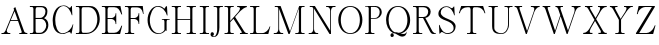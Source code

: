 SplineFontDB: 1.0
FontName: VKern
FullName: VKern
FamilyName: VKern
Weight: Medium
Copyright: Created by George Williams with PfaEdit 1.0 (http://pfaedit.sf.net)
Comments: 2003-8-3: Created.
Version: 001.000
ItalicAngle: 0
UnderlinePosition: -100
UnderlineWidth: 50
Ascent: 800
Descent: 200
VerticalOrigin: 800
NeedsXUIDChange: 1
ScriptLang: 1
 1 latn 1 dflt 
KernClass: 4 4 0 0
 1 A
 1 O
 0 
 3 V W
 1 T
 0 
 0 0 0 0 0 -200 -146 0 0 -123 0 0 0 0 0 0
VKernClass: 3 3 0 0
 6 A.vert
 6 O.vert
 13 V.vert W.vert
 6 T.vert
 0 0 0 0 -200 -146 0 -123 0
Encoding: custom
DisplaySize: -24
AntiAlias: 1
FitToEm: 1
WinInfo: 64 16 4
BeginChars: 256 52
StartChar: A
Encoding: 65 65 0
Width: 732
Flags: HW
HStem: 0 25<38 74 213 257 483 525 661 683> 320 22<270 443>
VStem: 37 221<1 25> 482 202<1 25>
DStem: 339 647 382 686 353 609 604 65 353 609 365 575 137 83 269 342 353 609 261 320 137 83 173 105 451 320 382 686 543 55 604 65
Fore
684 0 m 1
 482 0 l 1
 482 25 l 1
 523 25 l 6
 538 25 548 41 543 55 c 6
 451 320 l 1
 261 320 l 1
 173 105 l 6
 160 73 182 25 220 25 c 6
 258 25 l 1
 258 0 l 1
 37 0 l 1
 37 25 l 1
 72 25 l 2
 100 25 127 59 137 83 c 2
 353 609 l 1
 339 647 l 1
 382 686 l 1
 604 65 l 2
 612 42 644 25 667 25 c 2
 684 25 l 1
 684 0 l 1
444 342 m 1
 365 575 l 1
 269 342 l 1
 444 342 l 1
EndSplineSet
KernsSLIF: 85 -92 0 0 86 -246 0 0
Substitution: 0 0 'vrt2' A.vert
EndChar
StartChar: B
Encoding: 66 66 1
Width: 553
Flags: HW
HStem: 0 24<23 77> 0 30<198 283> 361 27<166 283> 631 30<198 317> 637 24<23 77>
VStem: 110 55<65.9787 360 389 592> 412 48<528 544> 432 52<205 222>
Fore
484 220 m 0
 484 104 397 0 281 0 c 2
 22 0 l 1
 22 24 l 1
 75 24 l 2
 93 24 110 44 110 61 c 2
 110 600 l 2
 110 617 93 637 75 637 c 2
 22 637 l 1
 22 661 l 1
 315 661 l 2
 402 661 460 630 460 535 c 4
 460 462 427 412 376 382 c 1
 446 357 484 300 484 220 c 0
412 535 m 0
 412 593 366 631 310 631 c 2
 202 631 l 2
 176 631 165 603 165 581 c 2
 165 388 l 1
 277 388 l 2
 355 388 412 456 412 535 c 0
432 206 m 0
 432 279 381 361 309 361 c 2
 165 361 l 1
 165 80 l 2
 165 56 173 30 202 30 c 2
 274 30 l 2
 367 30 432 135 432 206 c 0
EndSplineSet
PairPos: 0 0 'dist' C dx=0 dy=10 dh=0 dv=0 | dx=0 dy=-20 dh=0 dv=0
Substitution: 0 0 'vrt2' B.vert
EndChar
StartChar: C
Encoding: 67 67 2
Width: 601
Flags: HW
HStem: -2 19<282 306> 446 219<520 523> 665 14<298 317>
VStem: 42 64<302 350>
Fore
558 228 m 1
 515 9 l 1
 495 9 l 1
 495 30 482 46 463 46 c 0
 410 46 365 -2 304 -2 c 0
 80 -2 42 184 42 323 c 0
 42 464 106 679 315 679 c 0
 417 679 434 621 463 621 c 0
 485 621 504 644 511 665 c 1
 523 665 l 1
 534 446 l 1
 520 446 l 1
 495 540 422 665 312 665 c 0
 187 665 106 500 106 336 c 4
 106 192 156 17 291 17 c 4
 363 17 453 65 504 143 c 0
 524 174 534 193 544 228 c 1
 558 228 l 1
EndSplineSet
Substitution: 0 0 'vrt2' C.vert
EndChar
StartChar: D
Encoding: 68 68 3
Width: 650
Flags: HW
HStem: 0 24<24 78> 0 30<199 299> 631 30<199 346> 637 24<24 78>
VStem: 111 55<69.0038 583> 558 61<336 368>
Fore
619 347 m 0
 619 172 475 0 279 0 c 2
 23 0 l 1
 23 24 l 1
 76 24 l 2
 94 24 111 44 111 61 c 2
 111 600 l 2
 111 617 94 637 76 637 c 2
 23 637 l 1
 23 661 l 1
 379 661 l 2
 559 661 619 486 619 347 c 0
346 631 m 1
 203 631 l 2
 178 631 166 602 166 581 c 2
 166 80 l 2
 166 59 178 30 203 30 c 2
 297 30 l 2
 455 30 558 180 558 343 c 16
 558 488 485 625 346 631 c 1
EndSplineSet
Substitution: 0 0 'vrt2' D.vert
EndChar
StartChar: E
Encoding: 69 69 4
Width: 584
Flags: HW
HStem: 0 24<23 77> 0 30<198 342> 352 24<166 267> 631 30<198 342> 637 24<23 77>
VStem: 110 55<68.3537 351 377 592> 364 18<235 256 460 487>
Fore
530 196 m 1
 478 0 l 1
 22 0 l 1
 22 24 l 1
 75 24 l 2
 93 24 110 44 110 61 c 2
 110 600 l 2
 110 617 93 637 75 637 c 2
 22 637 l 1
 22 661 l 1
 486 661 l 1
 530 461 l 1
 510 461 l 1
 497 491 l 2
 463 569 423 631 331 631 c 2
 203 631 l 2
 177 631 165 604 165 581 c 2
 165 376 l 1
 265 376 l 2
 313 376 364 421 364 470 c 2
 364 488 l 1
 382 488 l 1
 382 234 l 1
 364 234 l 1
 364 252 l 2
 364 303 316 352 265 352 c 2
 165 352 l 1
 165 80 l 2
 165 57 177 30 203 30 c 2
 331 30 l 2
 418 30 465 89 497 165 c 2
 510 196 l 1
 530 196 l 1
EndSplineSet
Substitution: 0 0 'vrt2' E.vert
EndChar
StartChar: F
Encoding: 70 70 5
Width: 556
Flags: HW
HStem: 0 24<25 79 200 254> 348 25<168 266> 470 21G<476 491> 627 34<200 344> 637 24<25 79>
VStem: 113 54<60 347 374 578> 363 18<235 256 464 487>
Fore
491 470 m 1
 476 470 l 1
 469 502 l 2
 453 576 406 627 330 627 c 2
 205 627 l 2
 179 627 167 598 167 576 c 2
 167 373 l 1
 264 373 l 2
 313 373 363 420 363 470 c 2
 363 488 l 1
 381 488 l 1
 381 234 l 1
 363 234 l 1
 363 252 l 2
 363 301 315 348 264 348 c 2
 167 348 l 1
 167 61 l 2
 167 43 184 24 202 24 c 2
 255 24 l 1
 255 0 l 1
 24 0 l 1
 24 24 l 1
 77 24 l 2
 95 24 113 43 113 61 c 2
 113 600 l 2
 113 618 95 637 77 637 c 2
 24 637 l 1
 24 661 l 1
 470 661 l 1
 491 470 l 1
EndSplineSet
Substitution: 0 0 'vrt2' F.vert
EndChar
StartChar: G
Encoding: 71 71 6
Width: 610
Flags: HW
HStem: -6 19<303 327> 339 18<398 430 539 590> 645 19<279 306>
VStem: 39 57<314 346> 397 194<339 356> 461 55<91 298>
Fore
591 339 m 1
 546 339 l 2
 523 339 516 313 516 295 c 2
 516 68 l 1
 491 82 l 1
 444 24 378 -6 304 -6 c 4
 136 -6 39 165 39 332 c 0
 39 500 146 664 296 664 c 0
 368 664 408 645 459 598 c 1
 502 658 l 1
 525 658 l 1
 538 440 l 1
 524 440 l 1
 496 542 408 645 291 645 c 0
 167 645 96 458 96 324 c 0
 96 180 170 13 320 13 c 0
 380 13 428 42 461 91 c 1
 461 295 l 2
 461 316 454 339 428 339 c 2
 397 339 l 1
 397 357 l 1
 591 357 l 1
 591 339 l 1
EndSplineSet
Substitution: 0 0 'vrt2' G.vert
EndChar
StartChar: H
Encoding: 72 72 7
Width: 695
Flags: HW
HStem: 0 24<46 100 221 274 418 477 589 647> 336 21<189 504> 637 24<46 100 221 274 418 477 589 647>
VStem: 133 55<60 335 358 602> 505 55<60 335 358 602>
Fore
648 0 m 1
 417 0 l 1
 417 24 l 1
 470 24 l 2
 488 24 505 44 505 61 c 2
 505 336 l 1
 188 336 l 1
 188 61 l 2
 188 42 204 24 223 24 c 2
 275 24 l 1
 275 0 l 1
 45 0 l 1
 45 24 l 1
 98 24 l 2
 116 24 133 44 133 61 c 2
 133 600 l 2
 133 617 116 637 98 637 c 2
 45 637 l 1
 45 661 l 1
 275 661 l 1
 275 637 l 1
 223 637 l 2
 204 637 188 619 188 600 c 2
 188 357 l 1
 505 357 l 1
 505 600 l 2
 505 617 488 637 470 637 c 2
 417 637 l 1
 417 661 l 1
 648 661 l 1
 648 637 l 1
 595 637 l 2
 576 637 560 619 560 600 c 2
 560 61 l 2
 560 42 576 24 595 24 c 2
 648 24 l 1
 648 0 l 1
EndSplineSet
Substitution: 0 0 'vrt2' H.vert
EndChar
StartChar: I
Encoding: 73 73 8
Width: 297
Flags: HW
HStem: 0 24<46 100 221 274> 637 24<46 100 221 274>
VStem: 133 55<60 602>
Fore
275 0 m 1
 45 0 l 1
 45 24 l 1
 98 24 l 2
 116 24 133 44 133 61 c 2
 133 600 l 2
 133 617 116 637 98 637 c 2
 45 637 l 1
 45 661 l 1
 275 661 l 1
 275 637 l 1
 223 637 l 2
 204 637 188 619 188 600 c 2
 188 61 l 2
 188 42 204 24 223 24 c 2
 275 24 l 1
 275 0 l 1
EndSplineSet
Substitution: 0 0 'vrt2' I.vert
EndChar
StartChar: J
Encoding: 74 74 9
Width: 327
Flags: HW
HStem: -106 17<91 109> 637 24<93 147 269 322>
VStem: 13 86<-42 -28> 180 55<102 602>
Fore
323 637 m 1
 270 637 l 2
 251 637 235 619 235 600 c 2
 235 133 l 2
 235 39 212 -106 94 -106 c 0
 46 -106 13 -84 13 -36 c 0
 13 -12 31 13 56 13 c 0
 83 13 99 -12 99 -30 c 0
 99 -59 86 -74 63 -80 c 1
 70 -86 88 -89 105 -89 c 0
 150 -89 180 11 180 71 c 2
 180 600 l 2
 180 617 163 637 145 637 c 2
 92 637 l 1
 92 661 l 1
 323 661 l 1
 323 637 l 1
EndSplineSet
Substitution: 0 0 'vrt2' J.vert
EndChar
StartChar: K
Encoding: 75 75 10
Width: 662
Flags: HW
HStem: 0 24<40 93 215 268 425 461 581 618> 637 24<40 93 215 268 355 380>
VStem: 127 55<60 280 309 603> 354 242<636 660> 424 195<1 25>
DStem: 262 360 303 402 460 65 530 63
Fore
619 0 m 1
 424 0 l 1
 424 25 l 1
 454 25 l 6
 479 25 468 52 460 65 c 5
 262 360 l 1
 182 280 l 1
 182 61 l 2
 182 43 197 24 216 24 c 2
 269 24 l 1
 269 0 l 1
 39 0 l 1
 39 24 l 1
 91 24 l 2
 110 24 127 43 127 61 c 2
 127 600 l 2
 127 618 110 637 91 637 c 2
 39 637 l 1
 39 661 l 1
 269 661 l 1
 269 637 l 1
 216 637 l 2
 197 637 182 618 182 600 c 2
 182 308 l 1
 378 514 l 6
 410 548 466 636 373 636 c 6
 354 636 l 1
 354 661 l 1
 596 661 l 1
 596 636 l 1
 476 610 383 489 303 402 c 1
 530 63 l 2
 538 51 566 25 582 25 c 2
 619 25 l 1
 619 0 l 1
EndSplineSet
Substitution: 0 0 'vrt2' K.vert
EndChar
StartChar: L
Encoding: 76 76 11
Width: 567
Flags: HW
HStem: 0 24<29 83 204 332> 637 24<29 83 204 258>
VStem: 117 55<64 602>
Fore
533 179 m 1
 483 0 l 1
 28 0 l 1
 28 24 l 1
 81 24 l 2
 109 24 117 53 117 76 c 2
 117 600 l 2
 117 618 99 637 81 637 c 2
 28 637 l 1
 28 661 l 1
 259 661 l 1
 259 637 l 1
 206 637 l 2
 187 637 172 618 172 600 c 2
 172 73 l 2
 172 50 184 23 210 23 c 2
 330 23 l 2
 416 23 495 99 518 179 c 1
 533 179 l 1
EndSplineSet
Substitution: 0 0 'vrt2' L.vert
EndChar
StartChar: M
Encoding: 77 77 12
Width: 867
Flags: HW
HStem: 0 25<46 96 237 279 584 638 760 813> 637 24<71 125 760 813>
VStem: 158 20<112 593> 672 55<60 606>
DStem: 178 594 215 661 412 0 451 62 680 661 672 607 451 62 441 0
Fore
814 0 m 1
 583 0 l 1
 583 24 l 1
 636 24 l 2
 654 24 672 43 672 61 c 2
 672 607 l 1
 441 0 l 1
 412 0 l 1
 178 594 l 1
 178 117 l 2
 178 81 199 25 243 25 c 2
 280 25 l 1
 280 0 l 1
 45 0 l 1
 45 25 l 1
 94 25 l 2
 137 25 158 82 158 117 c 2
 158 600 l 2
 158 617 141 637 123 637 c 2
 70 637 l 1
 70 661 l 1
 215 661 l 1
 451 62 l 1
 680 661 l 1
 814 661 l 1
 814 637 l 1
 761 637 l 2
 742 637 727 618 727 600 c 2
 727 61 l 2
 727 43 742 24 761 24 c 2
 814 24 l 1
 814 0 l 1
EndSplineSet
Substitution: 0 0 'vrt2' M.vert
EndChar
StartChar: N
Encoding: 78 78 13
Width: 730
Flags: HW
HStem: 0 25<44 94 235 278> 637 24<70 123 479 523 654.781 712>
VStem: 157 19<112 597> 580 20<81 546>
DStem: 176 598 197 661 564 0 580 80
Fore
713 636 m 1
 665 636 l 2
 620 636 600 581 600 544 c 2
 600 0 l 1
 564 0 l 1
 176 598 l 1
 176 117 l 2
 176 82 198 25 241 25 c 2
 279 25 l 1
 279 0 l 1
 43 0 l 1
 43 25 l 1
 92 25 l 2
 135 25 157 82 157 117 c 2
 157 600 l 2
 157 618 139 637 121 637 c 2
 69 637 l 1
 69 661 l 1
 197 661 l 1
 580 80 l 1
 580 544 l 2
 580 581 562 636 516 636 c 2
 478 636 l 1
 478 661 l 1
 713 661 l 1
 713 636 l 1
EndSplineSet
Substitution: 0 0 'vrt2' N.vert
EndChar
StartChar: O
Encoding: 79 79 14
Width: 710
Flags: HW
HStem: -21 21<345 377> 650 21<345 377>
VStem: 57 63<315 347> 597 63<315 347>
Fore
359 -21 m 0
 156 -21 57 162 57 329 c 0
 57 501 159 671 358 671 c 0
 558 671 660 502 660 331 c 0
 660 156 564 -21 359 -21 c 0
358 0 m 0
 518 -0 597 164 597 327 c 0
 597 484 518 650 359 650 c 0
 200 650 120 488 120 325 c 0
 120 163 199 0 358 0 c 0
EndSplineSet
Substitution: 0 0 'vrt2' O.vert
EndChar
StartChar: P
Encoding: 80 80 15
Width: 491
Flags: HW
HStem: 0 24<31 85 206 259> 367 18<174 286> 638 23<174 286> 644 17<31 85>
VStem: 118 55<60 367 386 608> 393 51<512 529>
Fore
444 524 m 8
 444 434 370 367 281 367 c 2
 173 367 l 1
 173 61 l 2
 173 42 189 24 208 24 c 2
 260 24 l 1
 260 0 l 1
 30 0 l 1
 30 24 l 1
 83 24 l 2
 101 24 118 44 118 61 c 2
 118 606 l 2
 118 624 102 644 83 644 c 2
 30 644 l 1
 30 661 l 1
 296 661 l 2
 375 661 444 600 444 524 c 8
273 638 m 2
 173 638 l 1
 173 385 l 1
 272 385 l 2
 352 385 393 453 393 527 c 16
 393 590 337 638 273 638 c 2
EndSplineSet
Substitution: 0 0 'vrt2' P.vert
EndChar
StartChar: Q
Encoding: 81 81 16
Width: 710
Flags: HW
HStem: -92 65<460 487> 645 21<340 367>
VStem: 52 63<298 346> 161 84<-63 -54> 560 8<18 26> 586 68<298 346>
Fore
568 27 m 1
 568 -37 527 -92 460 -92 c 0
 374 -92 308 -8 244 -8 c 0
 221 -8 200 -16 192 -35 c 1
 238 18 282 -102 198 -102 c 0
 177 -102 161 -80 161 -61 c 0
 161 -26 188 -4 220 6 c 1
 108 58 52 190 52 323 c 0
 52 494 150 666 349 666 c 0
 553 666 654 492 654 317 c 0
 654 164 572 14 412 -15 c 1
 435 -22 459 -27 487 -27 c 0
 518 -27 560 -8 560 27 c 1
 568 27 l 1
365 2 m 1
 511 12 586 164 586 318 c 0
 586 480 508 645 349 645 c 0
 191 645 115 480 115 319 c 0
 115 190 167 62 268 17 c 1
 299 23 336 11 365 2 c 1
EndSplineSet
Substitution: 0 0 'vrt2' Q.vert
EndChar
StartChar: R
Encoding: 82 82 17
Width: 627
Flags: HW
HStem: 0 16<586 600> 0 24<27 81 202 255> 367 25<170 276> 631 30<170 298> 637 24<27 81>
VStem: 114 55<56 366 393 601> 405 62<512 529>
DStem: 276 367 334 369 452 57 507 72
Fore
601 0 m 1
 537 0 l 2
 494 0 472 22 452 57 c 2
 276 367 l 1
 169 367 l 1
 169 61 l 2
 169 42 185 24 204 24 c 2
 256 24 l 1
 256 0 l 1
 26 0 l 1
 26 24 l 1
 79 24 l 2
 97 24 114 44 114 61 c 2
 114 599 l 2
 114 617 98 637 79 637 c 2
 26 637 l 1
 26 661 l 1
 319 661 l 2
 399 661 467 606 467 522 c 8
 467 441 408 378 334 369 c 1
 507 72 l 2
 519 52 561 16 588 16 c 2
 601 16 l 1
 601 0 l 1
284 631 m 2
 169 631 l 1
 169 392 l 1
 283 392 l 2
 363 392 405 455 405 528 c 16
 405 592 348 631 284 631 c 2
EndSplineSet
Substitution: 0 0 'vrt2' R.vert
EndChar
StartChar: S
Encoding: 83 83 18
Width: 502
Flags: HW
HStem: -10 22<243.498 275> -2 217<61 64> 650 20G<421 432> 657 17<227 243>
VStem: 35 59<490 525> 415 51<131 174>
Fore
466 174 m 0
 466 97 409 -10 263 -10 c 0
 181 -10 160 40 120 40 c 0
 105 40 79 7 72 -2 c 1
 61 -2 l 1
 50 215 l 1
 64 215 l 1
 89 123 154 12 261 12 c 0
 333 12 415 51 415 131 c 0
 415 360 35 289 35 490 c 0
 35 592 126 674 231 674 c 0
 339 674 328 627 373 627 c 0
 387 627 413 658 421 670 c 1
 432 670 l 1
 444 452 l 1
 430 452 l 1
 406 544 340 657 233 657 c 0
 161 657 94 598 94 525 c 0
 94 342 466 382 466 174 c 0
EndSplineSet
Substitution: 0 0 'vrt2' S.vert
EndChar
StartChar: T
Encoding: 84 84 19
Width: 741
Flags: HW
HStem: 0 24<252 306 428 481> 630 31<239 306 428 527>
VStem: 339 55<60 582>
Fore
710 490 m 1
 690 489 l 1
 669 571 592 630 511 630 c 2
 431 630 l 2
 406 630 394 601 394 580 c 2
 394 61 l 2
 394 42 410 24 429 24 c 2
 482 24 l 1
 482 0 l 1
 251 0 l 1
 251 24 l 1
 304 24 l 2
 322 24 339 44 339 61 c 2
 339 580 l 2
 339 603 328 630 302 630 c 2
 261 630 l 2
 171 630 88 585 69 489 c 1
 47 490 l 1
 105 661 l 1
 653 661 l 1
 710 490 l 1
EndSplineSet
Substitution: 0 0 'vrt2' T.vert
EndChar
StartChar: U
Encoding: 85 85 20
Width: 656
Flags: HW
HStem: -12 19<344 364> 637 24<41 95 216 270 439 492 584 637>
VStem: 128 55<164 602> 526 24<208 602>
Fore
638 637 m 1
 585 637 l 2
 566 637 550 619 550 600 c 2
 550 220 l 2
 550 104 478 -12 362 -12 c 0
 216 -12 128 20 128 181 c 2
 128 600 l 2
 128 617 111 637 93 637 c 2
 40 637 l 1
 40 661 l 1
 271 661 l 1
 271 637 l 1
 218 637 l 2
 199 637 183 619 183 600 c 2
 183 132 l 2
 183 54 276 7 359 7 c 0
 457 7 526 107 526 209 c 2
 526 600 l 2
 526 618 509 637 490 637 c 2
 438 637 l 1
 438 661 l 1
 638 661 l 1
 638 637 l 1
EndSplineSet
Substitution: 0 0 'vrt2' U.vert
EndChar
StartChar: V
Encoding: 86 86 21
Width: 704
Flags: HW
HStem: 0 21G<321 345> 636 25<42 57 182 227 448 474 649 665>
VStem: 41 187<636 660> 447 219<636 660>
DStem: 109 589 167 587 321 0 352 73 510 506 531 514 352 73 345 0
Fore
666 636 m 1
 654 636 l 2
 601 636 547 559 531 514 c 2
 345 0 l 1
 321 0 l 1
 109 589 l 2
 100 615 83 636 54 636 c 2
 41 636 l 1
 41 661 l 1
 228 661 l 1
 228 636 l 1
 183 636 l 6
 154 636 161 605 167 587 c 5
 352 73 l 1
 510 506 l 6
 531 563 561 636 472 636 c 6
 447 636 l 1
 447 661 l 1
 666 661 l 1
 666 636 l 1
EndSplineSet
Substitution: 0 0 'vrt2' V.vert
EndChar
StartChar: W
Encoding: 87 87 22
Width: 1022
Flags: HW
HStem: 0 21G<321 345 642 665> 636 25<42 57 185 231 362 377 505 548 768 794 957.224 988>
VStem: 41 191<636 660> 361 188<636 660> 767 222<636 660>
DStem: 109 589 171 587 321 0 353 79 430 589 488 587 482 445 675 82 482 445 490 419 353 79 345 0 830 506 855 519 675 82 665 0
Fore
989 636 m 1
 970 636 l 2
 909 636 874 570 855 519 c 2
 665 0 l 1
 642 0 l 1
 490 419 l 5
 345 0 l 1
 321 0 l 1
 109 589 l 2
 100 615 83 636 54 636 c 2
 41 636 l 1
 41 661 l 1
 232 661 l 1
 232 636 l 1
 187 636 l 2
 158 636 165 605 171 587 c 1
 353 79 l 1
 482 445 l 1
 430 589 l 2
 421 615 402 636 374 636 c 2
 361 636 l 1
 361 661 l 1
 549 661 l 1
 549 636 l 1
 511 636 l 2
 483 636 480 608 488 587 c 2
 675 82 l 1
 830 506 l 2
 844 545 857 636 792 636 c 2
 767 636 l 1
 767 661 l 1
 989 661 l 1
 989 636 l 1
EndSplineSet
Substitution: 0 0 'vrt2' W.vert
EndChar
StartChar: X
Encoding: 88 88 23
Width: 662
Flags: HW
HStem: 0 28<31 48 215 260 412 461 583 618> 636 25<75 103 208 260 401 430 585 618>
VStem: 30 231<1 28> 74 187<636 660> 411 208<1 28>
DStem: 155 591 209 587 311 334 339 378 311 334 326 309 191 136 229 151 416 507 460 528 339 378 353 354
Fore
619 636 m 1
 598 636 l 2
 538 636 488 574 460 528 c 2
 353 354 l 1
 354 354 528 72 528 72 c 2
 535 61 569 28 584 28 c 2
 619 28 l 1
 619 0 l 1
 411 0 l 1
 411 28 l 1
 456 28 l 6
 479 28 475 65 467 78 c 6
 326 309 l 1
 229 151 l 6
 217 132 159 28 224 28 c 6
 261 28 l 1
 261 0 l 1
 30 0 l 1
 30 28 l 1
 46 28 l 2
 106 28 163 89 191 136 c 2
 311 334 l 1
 155 591 l 2
 145 608 124 636 101 636 c 2
 74 636 l 1
 74 661 l 1
 261 661 l 1
 261 636 l 1
 216 636 l 6
 185 636 200 602 209 587 c 6
 339 378 l 1
 416 507 l 6
 427 526 491 636 425 636 c 6
 400 636 l 1
 400 661 l 1
 619 661 l 1
 619 636 l 1
EndSplineSet
Substitution: 0 0 'vrt2' X.vert
EndChar
StartChar: Y
Encoding: 89 89 24
Width: 653
Flags: HW
HStem: 0 24<184 240 360 413> 636 25<49 64 195.787 237 402 432 585 620>
VStem: 48 190<636 660> 272 55<60 334> 401 220<636 660>
DStem: 123 591 184 587 272 334 316 357 419 507 462 528 316 357 327 339
Fore
621 636 m 1
 586 636 l 2
 546 636 483 557 462 528 c 2
 327 339 l 1
 327 61 l 2
 327 43 342 24 361 24 c 2
 414 24 l 1
 414 0 l 1
 183 0 l 1
 183 24 l 1
 236 24 l 2
 254 24 272 43 272 61 c 2
 272 334 l 1
 123 591 l 2
 110 613 83 636 56 636 c 2
 48 636 l 1
 48 661 l 1
 238 661 l 1
 238 636 l 1
 209 636 l 6
 173 636 166 618 184 587 c 6
 316 357 l 1
 419 507 l 6
 436 532 505 636 427 636 c 6
 401 636 l 1
 401 661 l 1
 621 661 l 1
 621 636 l 1
EndSplineSet
Substitution: 0 0 'vrt2' Y.vert
EndChar
StartChar: Z
Encoding: 90 90 25
Width: 582
Flags: HW
HStem: 0 25<131 321> 469 21G<71 94> 636 25<273 447>
DStem: 448 636 521 639 49 21 130 25
Fore
538 206 m 1
 479 0 l 1
 49 0 l 1
 49 21 l 1
 448 636 l 1
 278 636 l 2
 214 636 125 579 107 515 c 2
 94 469 l 1
 71 469 l 1
 116 661 l 1
 521 661 l 1
 521 639 l 1
 130 25 l 1
 314 25 l 2
 388 25 466 91 497 157 c 2
 519 204 l 1
 538 206 l 1
EndSplineSet
Substitution: 0 0 'vrt2' Z.vert
EndChar
StartChar: A.vert
Encoding: 97 -1 26
Width: 1000
Flags: H
Fore
200 116 m 1
 200 318 l 1
 225 318 l 1
 225 277 l 6
 225 262 241 252 255 257 c 6
 520 349 l 1
 520 539 l 1
 305 627 l 6
 273 640 225 618 225 580 c 6
 225 542 l 1
 200 542 l 1
 200 763 l 1
 225 763 l 1
 225 728 l 2
 225 700 259 673 283 663 c 2
 809 447 l 1
 847 461 l 1
 886 418 l 1
 265 196 l 2
 242 188 225 156 225 133 c 2
 225 116 l 1
 200 116 l 1
542 356 m 1
 775 435 l 1
 542 531 l 1
 542 356 l 1
EndSplineSet
VKernsSLIF: 118 -246 0 0 117 -92 0 0
EndChar
StartChar: B.vert
Encoding: 98 -1 27
Width: 1000
Flags: H
Fore
420 316 m 0
 304 316 200 403 200 519 c 2
 200 778 l 1
 224 778 l 1
 224 725 l 2
 224 707 244 690 261 690 c 2
 800 690 l 2
 817 690 837 707 837 725 c 2
 837 778 l 1
 861 778 l 1
 861 485 l 2
 861 398 830 340 735 340 c 4
 662 340 612 373 582 424 c 1
 557 354 500 316 420 316 c 0
735 388 m 0
 793 388 831 434 831 490 c 2
 831 598 l 2
 831 624 803 635 781 635 c 2
 588 635 l 1
 588 523 l 2
 588 445 656 388 735 388 c 0
406 368 m 0
 479 368 561 419 561 491 c 2
 561 635 l 1
 280 635 l 2
 256 635 230 627 230 598 c 2
 230 526 l 2
 230 433 335 368 406 368 c 0
EndSplineSet
EndChar
StartChar: C.vert
Encoding: 99 -1 28
Width: 1000
Flags: H
Fore
428 242 m 1
 209 285 l 1
 209 305 l 1
 230 305 246 318 246 337 c 0
 246 390 198 435 198 496 c 0
 198 720 384 758 523 758 c 0
 664 758 879 694 879 485 c 0
 879 383 821 366 821 337 c 0
 821 315 844 296 865 289 c 1
 865 277 l 1
 646 266 l 1
 646 280 l 1
 740 305 865 378 865 488 c 0
 865 613 700 694 536 694 c 4
 392 694 217 644 217 509 c 4
 217 437 265 347 343 296 c 0
 374 276 393 266 428 256 c 1
 428 242 l 1
EndSplineSet
EndChar
StartChar: D.vert
Encoding: 100 -1 29
Width: 1000
Flags: H
Fore
547 181 m 0
 372 181 200 325 200 521 c 2
 200 777 l 1
 224 777 l 1
 224 724 l 2
 224 706 244 689 261 689 c 2
 800 689 l 2
 817 689 837 706 837 724 c 2
 837 777 l 1
 861 777 l 1
 861 421 l 2
 861 241 686 181 547 181 c 0
831 454 m 1
 831 597 l 2
 831 622 802 634 781 634 c 2
 280 634 l 2
 259 634 230 622 230 597 c 2
 230 503 l 2
 230 345 380 242 543 242 c 16
 688 242 825 315 831 454 c 1
EndSplineSet
EndChar
StartChar: E.vert
Encoding: 101 -1 30
Width: 1000
Flags: H
Fore
396 270 m 1
 200 322 l 1
 200 778 l 1
 224 778 l 1
 224 725 l 2
 224 707 244 690 261 690 c 2
 800 690 l 2
 817 690 837 707 837 725 c 2
 837 778 l 1
 861 778 l 1
 861 314 l 1
 661 270 l 1
 661 290 l 1
 691 303 l 2
 769 337 831 377 831 469 c 2
 831 597 l 2
 831 623 804 635 781 635 c 2
 576 635 l 1
 576 535 l 2
 576 487 621 436 670 436 c 2
 688 436 l 1
 688 418 l 1
 434 418 l 1
 434 436 l 1
 452 436 l 2
 503 436 552 484 552 535 c 2
 552 635 l 1
 280 635 l 2
 257 635 230 623 230 597 c 2
 230 469 l 2
 230 382 289 335 365 303 c 2
 396 290 l 1
 396 270 l 1
EndSplineSet
EndChar
StartChar: F.vert
Encoding: 102 -1 31
Width: 1000
Flags: H
Fore
670 309 m 1
 670 324 l 1
 702 331 l 2
 776 347 827 394 827 470 c 2
 827 595 l 2
 827 621 798 633 776 633 c 2
 573 633 l 1
 573 536 l 2
 573 487 620 437 670 437 c 2
 688 437 l 1
 688 419 l 1
 434 419 l 1
 434 437 l 1
 452 437 l 2
 501 437 548 485 548 536 c 2
 548 633 l 1
 261 633 l 2
 243 633 224 616 224 598 c 2
 224 545 l 1
 200 545 l 1
 200 776 l 1
 224 776 l 1
 224 723 l 2
 224 705 243 687 261 687 c 2
 800 687 l 2
 818 687 837 705 837 723 c 2
 837 776 l 1
 861 776 l 1
 861 330 l 1
 670 309 l 1
EndSplineSet
EndChar
StartChar: G.vert
Encoding: 103 -1 32
Width: 1000
Flags: H
Fore
539 209 m 1
 539 254 l 2
 539 277 513 284 495 284 c 2
 268 284 l 1
 282 309 l 1
 224 356 194 422 194 496 c 4
 194 664 365 761 532 761 c 0
 700 761 864 654 864 504 c 0
 864 432 845 392 798 341 c 1
 858 298 l 1
 858 275 l 1
 640 262 l 1
 640 276 l 1
 742 304 845 392 845 509 c 0
 845 633 658 704 524 704 c 0
 380 704 213 630 213 480 c 0
 213 420 242 372 291 339 c 1
 495 339 l 2
 516 339 539 346 539 372 c 2
 539 403 l 1
 557 403 l 1
 557 209 l 1
 539 209 l 1
EndSplineSet
EndChar
StartChar: H.vert
Encoding: 104 -1 33
Width: 1000
Flags: H
Fore
200 152 m 1
 200 383 l 1
 224 383 l 1
 224 330 l 2
 224 312 244 295 261 295 c 2
 536 295 l 1
 536 612 l 1
 261 612 l 2
 242 612 224 596 224 577 c 2
 224 525 l 1
 200 525 l 1
 200 755 l 1
 224 755 l 1
 224 702 l 2
 224 684 244 667 261 667 c 2
 800 667 l 2
 817 667 837 684 837 702 c 2
 837 755 l 1
 861 755 l 1
 861 525 l 1
 837 525 l 1
 837 577 l 2
 837 596 819 612 800 612 c 2
 557 612 l 1
 557 295 l 1
 800 295 l 2
 817 295 837 312 837 330 c 2
 837 383 l 1
 861 383 l 1
 861 152 l 1
 837 152 l 1
 837 205 l 2
 837 224 819 240 800 240 c 2
 261 240 l 2
 242 240 224 224 224 205 c 2
 224 152 l 1
 200 152 l 1
EndSplineSet
EndChar
StartChar: I.vert
Encoding: 105 -1 34
Width: 1000
Flags: H
Fore
200 525 m 1
 200 755 l 1
 224 755 l 1
 224 702 l 2
 224 684 244 667 261 667 c 2
 800 667 l 2
 817 667 837 684 837 702 c 2
 837 755 l 1
 861 755 l 1
 861 525 l 1
 837 525 l 1
 837 577 l 2
 837 596 819 612 800 612 c 2
 261 612 l 2
 242 612 224 596 224 577 c 2
 224 525 l 1
 200 525 l 1
EndSplineSet
EndChar
StartChar: J.vert
Encoding: 106 -1 35
Width: 1000
Flags: H
Fore
837 477 m 1
 837 530 l 2
 837 549 819 565 800 565 c 2
 333 565 l 2
 239 565 94 588 94 706 c 0
 94 754 116 787 164 787 c 0
 188 787 213 769 213 744 c 0
 213 717 188 701 170 701 c 0
 141 701 126 714 120 737 c 1
 114 730 111 712 111 695 c 0
 111 650 211 620 271 620 c 2
 800 620 l 2
 817 620 837 637 837 655 c 2
 837 708 l 1
 861 708 l 1
 861 477 l 1
 837 477 l 1
EndSplineSet
EndChar
StartChar: K.vert
Encoding: 107 -1 36
Width: 1000
Flags: H
Fore
200 181 m 1
 200 376 l 1
 225 376 l 1
 225 346 l 6
 225 321 252 332 265 340 c 5
 560 538 l 1
 480 618 l 1
 261 618 l 2
 243 618 224 603 224 584 c 2
 224 531 l 1
 200 531 l 1
 200 761 l 1
 224 761 l 1
 224 709 l 2
 224 690 243 673 261 673 c 2
 800 673 l 2
 818 673 837 690 837 709 c 2
 837 761 l 1
 861 761 l 1
 861 531 l 1
 837 531 l 1
 837 584 l 2
 837 603 818 618 800 618 c 2
 508 618 l 1
 714 422 l 6
 748 390 836 334 836 427 c 6
 836 446 l 1
 861 446 l 1
 861 204 l 1
 836 204 l 1
 810 324 689 417 602 497 c 1
 263 270 l 2
 251 262 225 234 225 218 c 2
 225 181 l 1
 200 181 l 1
EndSplineSet
EndChar
StartChar: L.vert
Encoding: 108 -1 37
Width: 1000
Flags: H
Fore
379 267 m 1
 200 317 l 1
 200 772 l 1
 224 772 l 1
 224 719 l 2
 224 691 253 683 276 683 c 2
 800 683 l 2
 818 683 837 701 837 719 c 2
 837 772 l 1
 861 772 l 1
 861 541 l 1
 837 541 l 1
 837 594 l 2
 837 613 818 628 800 628 c 2
 273 628 l 2
 250 628 223 616 223 590 c 2
 223 470 l 2
 223 384 299 305 379 282 c 1
 379 267 l 1
EndSplineSet
EndChar
StartChar: M.vert
Encoding: 109 -1 38
Width: 1000
Flags: H
Fore
200 -14 m 1
 200 217 l 1
 224 217 l 1
 224 164 l 2
 224 146 243 128 261 128 c 2
 807 128 l 1
 200 359 l 1
 200 388 l 1
 794 622 l 1
 317 622 l 2
 281 622 225 601 225 557 c 2
 225 520 l 1
 200 520 l 1
 200 755 l 1
 225 755 l 1
 225 706 l 2
 225 663 282 642 317 642 c 2
 800 642 l 2
 817 642 837 659 837 677 c 2
 837 730 l 1
 861 730 l 1
 861 585 l 1
 262 349 l 1
 861 120 l 1
 861 -14 l 1
 837 -14 l 1
 837 39 l 2
 837 58 818 73 800 73 c 2
 261 73 l 2
 243 73 224 58 224 39 c 2
 224 -14 l 1
 200 -14 l 1
EndSplineSet
EndChar
StartChar: N.vert
Encoding: 110 -1 39
Width: 1000
Flags: H
Fore
836 87 m 1
 836 135 l 2
 836 180 781 200 744 200 c 2
 200 200 l 1
 200 236 l 1
 798 624 l 1
 317 624 l 2
 282 624 225 602 225 559 c 2
 225 521 l 1
 200 521 l 1
 200 757 l 1
 225 757 l 1
 225 708 l 2
 225 665 282 643 317 643 c 2
 800 643 l 2
 818 643 837 661 837 679 c 2
 837 731 l 1
 861 731 l 1
 861 603 l 1
 280 220 l 1
 744 220 l 2
 781 220 836 238 836 284 c 2
 836 322 l 1
 861 322 l 1
 861 87 l 1
 836 87 l 1
EndSplineSet
EndChar
StartChar: O.vert
Encoding: 111 -1 40
Width: 1000
Flags: H
Fore
179 441 m 0
 179 644 362 743 529 743 c 0
 701 743 871 641 871 442 c 0
 871 242 702 140 531 140 c 0
 356 140 179 236 179 441 c 0
200 442 m 0
 200 282 364 203 527 203 c 0
 684 203 850 282 850 441 c 0
 850 600 688 680 525 680 c 0
 363 680 200 601 200 442 c 0
EndSplineSet
EndChar
StartChar: P.vert
Encoding: 112 -1 41
Width: 1000
Flags: H
Fore
724 356 m 8
 634 356 567 430 567 519 c 2
 567 627 l 1
 261 627 l 2
 242 627 224 611 224 592 c 2
 224 540 l 1
 200 540 l 1
 200 770 l 1
 224 770 l 1
 224 717 l 2
 224 699 244 682 261 682 c 2
 806 682 l 2
 824 682 844 698 844 717 c 2
 844 770 l 1
 861 770 l 1
 861 504 l 2
 861 425 800 356 724 356 c 8
838 527 m 2
 838 627 l 1
 585 627 l 1
 585 528 l 2
 585 448 653 407 727 407 c 16
 790 407 838 463 838 527 c 2
EndSplineSet
EndChar
StartChar: Q.vert
Encoding: 113 -1 42
Width: 1000
Flags: H
Fore
227 232 m 1
 163 232 108 273 108 340 c 0
 108 426 192 492 192 556 c 0
 192 579 184 600 165 608 c 1
 218 562 98 518 98 602 c 0
 98 623 120 639 139 639 c 0
 174 639 196 612 206 580 c 1
 258 692 390 748 523 748 c 0
 694 748 866 650 866 451 c 0
 866 247 692 146 517 146 c 0
 364 146 214 228 185 388 c 1
 178 365 173 341 173 313 c 0
 173 282 192 240 227 240 c 1
 227 232 l 1
202 435 m 1
 212 289 364 214 518 214 c 0
 680 214 845 292 845 451 c 0
 845 609 680 685 519 685 c 0
 390 685 262 633 217 532 c 1
 223 501 211 464 202 435 c 1
EndSplineSet
EndChar
StartChar: R.vert
Encoding: 114 -1 43
Width: 1000
Flags: H
Fore
200 199 m 1
 200 263 l 2
 200 306 222 328 257 348 c 2
 567 524 l 1
 567 631 l 1
 261 631 l 2
 242 631 224 615 224 596 c 2
 224 544 l 1
 200 544 l 1
 200 774 l 1
 224 774 l 1
 224 721 l 2
 224 703 244 686 261 686 c 2
 799 686 l 2
 817 686 837 702 837 721 c 2
 837 774 l 1
 861 774 l 1
 861 481 l 2
 861 401 806 333 722 333 c 8
 641 333 578 392 569 466 c 1
 272 293 l 2
 252 281 216 239 216 212 c 2
 216 199 l 1
 200 199 l 1
831 516 m 2
 831 631 l 1
 592 631 l 1
 592 517 l 2
 592 437 655 395 728 395 c 16
 792 395 831 452 831 516 c 2
EndSplineSet
EndChar
StartChar: S.vert
Encoding: 115 -1 44
Width: 1000
Flags: H
Fore
374 334 m 0
 297 334 190 391 190 537 c 0
 190 619 240 640 240 680 c 0
 240 695 207 721 198 728 c 1
 198 739 l 1
 415 750 l 1
 415 736 l 1
 323 711 212 646 212 539 c 0
 212 467 251 385 331 385 c 0
 560 385 489 765 690 765 c 0
 792 765 874 674 874 569 c 0
 874 461 827 472 827 427 c 0
 827 413 858 387 870 379 c 1
 870 368 l 1
 652 356 l 1
 652 370 l 1
 744 394 857 460 857 567 c 0
 857 639 798 706 725 706 c 0
 542 706 582 334 374 334 c 0
EndSplineSet
EndChar
StartChar: T.vert
Encoding: 116 -1 45
Width: 1000
Flags: H
Fore
690 90 m 1
 689 110 l 1
 771 131 830 208 830 289 c 2
 830 369 l 2
 830 394 801 406 780 406 c 2
 261 406 l 2
 242 406 224 390 224 371 c 2
 224 318 l 1
 200 318 l 1
 200 549 l 1
 224 549 l 1
 224 496 l 2
 224 478 244 461 261 461 c 2
 780 461 l 2
 803 461 830 472 830 498 c 2
 830 539 l 2
 830 629 785 712 689 731 c 1
 690 753 l 1
 861 695 l 1
 861 147 l 1
 690 90 l 1
EndSplineSet
EndChar
StartChar: U.vert
Encoding: 117 -1 46
Width: 1000
Flags: H
Fore
837 162 m 1
 837 215 l 2
 837 234 819 250 800 250 c 2
 420 250 l 2
 304 250 188 322 188 438 c 0
 188 584 220 672 381 672 c 2
 800 672 l 2
 817 672 837 689 837 707 c 2
 837 760 l 1
 861 760 l 1
 861 529 l 1
 837 529 l 1
 837 582 l 2
 837 601 819 617 800 617 c 2
 332 617 l 2
 254 617 207 524 207 441 c 0
 207 343 307 274 409 274 c 2
 800 274 l 2
 818 274 837 291 837 310 c 2
 837 362 l 1
 861 362 l 1
 861 162 l 1
 837 162 l 1
EndSplineSet
EndChar
StartChar: V.vert
Encoding: 118 -1 47
Width: 1000
Flags: H
Fore
836 134 m 1
 836 146 l 2
 836 199 759 253 714 269 c 2
 200 455 l 1
 200 479 l 1
 789 691 l 2
 815 700 836 717 836 746 c 2
 836 759 l 1
 861 759 l 1
 861 572 l 1
 836 572 l 1
 836 617 l 6
 836 646 805 639 787 633 c 5
 273 448 l 1
 706 290 l 6
 763 269 836 239 836 328 c 6
 836 353 l 1
 861 353 l 1
 861 134 l 1
 836 134 l 1
EndSplineSet
EndChar
StartChar: W.vert
Encoding: 119 -1 48
Width: 1000
Flags: H
Fore
836 -189 m 1
 836 -170 l 2
 836 -109 770 -74 719 -55 c 2
 200 135 l 1
 200 158 l 1
 619 310 l 5
 200 455 l 1
 200 479 l 1
 789 691 l 2
 815 700 836 717 836 746 c 2
 836 759 l 1
 861 759 l 1
 861 568 l 1
 836 568 l 1
 836 613 l 2
 836 642 805 635 787 629 c 1
 279 447 l 1
 645 318 l 1
 789 370 l 2
 815 379 836 398 836 426 c 2
 836 439 l 1
 861 439 l 1
 861 251 l 1
 836 251 l 1
 836 289 l 2
 836 317 808 320 787 312 c 2
 282 125 l 1
 706 -30 l 2
 745 -44 836 -57 836 8 c 2
 836 33 l 1
 861 33 l 1
 861 -189 l 1
 836 -189 l 1
EndSplineSet
EndChar
StartChar: X.vert
Encoding: 120 -1 49
Width: 1000
Flags: H
Fore
836 181 m 1
 836 202 l 2
 836 262 774 312 728 340 c 2
 554 447 l 1
 554 446 272 272 272 272 c 2
 261 265 228 231 228 216 c 2
 228 181 l 1
 200 181 l 1
 200 389 l 1
 228 389 l 1
 228 344 l 6
 228 321 265 325 278 333 c 6
 509 474 l 1
 351 571 l 6
 332 583 228 641 228 576 c 6
 228 539 l 1
 200 539 l 1
 200 770 l 1
 228 770 l 1
 228 754 l 2
 228 694 289 637 336 609 c 2
 534 489 l 1
 791 645 l 2
 808 655 836 676 836 699 c 2
 836 726 l 1
 861 726 l 1
 861 539 l 1
 836 539 l 1
 836 584 l 6
 836 615 802 600 787 591 c 6
 578 461 l 1
 707 384 l 6
 726 373 836 309 836 375 c 6
 836 400 l 1
 861 400 l 1
 861 181 l 1
 836 181 l 1
EndSplineSet
EndChar
StartChar: Y.vert
Encoding: 121 -1 50
Width: 1000
Flags: H
Fore
836 179 m 1
 836 214 l 2
 836 254 757 317 728 338 c 2
 539 473 l 1
 261 473 l 2
 243 473 224 458 224 439 c 2
 224 386 l 1
 200 386 l 1
 200 617 l 1
 224 617 l 1
 224 564 l 2
 224 546 243 528 261 528 c 2
 534 528 l 1
 791 677 l 2
 813 690 836 717 836 744 c 2
 836 752 l 1
 861 752 l 1
 861 562 l 1
 836 562 l 1
 836 591 l 6
 836 627 818 634 787 616 c 6
 557 484 l 1
 707 381 l 6
 732 364 836 295 836 373 c 6
 836 399 l 1
 861 399 l 1
 861 179 l 1
 836 179 l 1
EndSplineSet
EndChar
StartChar: Z.vert
Encoding: 122 -1 51
Width: 1000
Flags: H
Fore
406 262 m 1
 200 321 l 1
 200 751 l 1
 221 751 l 1
 836 352 l 1
 836 522 l 2
 836 586 779 675 715 693 c 2
 669 706 l 1
 669 729 l 1
 861 684 l 1
 861 279 l 1
 839 279 l 1
 225 670 l 1
 225 486 l 2
 225 412 291 334 357 303 c 2
 404 281 l 1
 406 262 l 1
EndSplineSet
EndChar
EndChars
EndSplineFont
